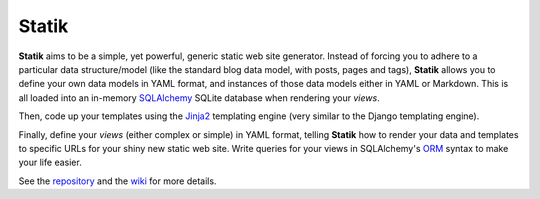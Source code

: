 ======
Statik
======

**Statik** aims to be a simple, yet powerful, generic static web site generator.
Instead of forcing you to adhere to a particular data structure/model (like the
standard blog data model, with posts, pages and tags),
**Statik** allows you to define your own data models in YAML format, and
instances of those data models either in YAML or Markdown. This is all loaded
into an in-memory SQLAlchemy_ SQLite database when rendering your *views*.

Then, code up your templates using the Jinja2_ templating engine (very similar
to the Django templating engine).

Finally, define your *views* (either complex or simple) in YAML format,
telling **Statik** how to render your data and templates to specific URLs for
your shiny new static web site. Write queries for your views in SQLAlchemy's
ORM_ syntax to make your life easier.

See the repository_  and the wiki_ for more details.

.. _SQLAlchemy: http://www.sqlalchemy.org/
.. _Jinja2: http://jinja.pocoo.org/
.. _ORM: http://docs.sqlalchemy.org/en/rel_1_0/orm/tutorial.html
.. _repository: https://github.com/thanethomson/statik
.. _wiki: https://github.com/thanethomson/statik/wiki
